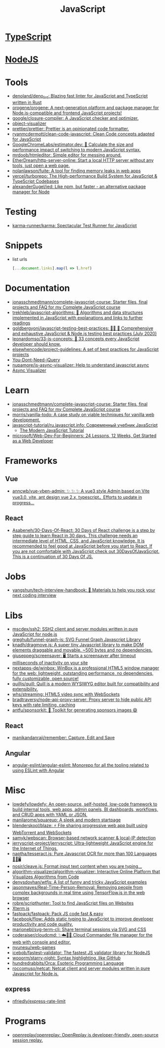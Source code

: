 :PROPERTIES:
:ID:       af5ca705-2878-4749-9fcc-866dc68b9796
:END:
#+title: JavaScript

* [[id:e3127fa8-3953-4bf8-a842-d20395143750][TypeScript]]

* [[id:a7e25777-da1a-47ec-85f8-7ace73c57e08][NodeJS]]

* Tools

- [[https://github.com/denoland/deno_lint][denoland/deno_lint: Blazing fast linter for JavaScript and TypeScript written in Rust]]
- [[https://github.com/orogene/orogene][orogene/orogene: A next-generation platform and package manager for Node.js-compatible and frontend JavaScript projects!]]
- [[https://github.com/google/closure-compiler][google/closure-compiler: A JavaScript checker and optimizer.]]
- [[https://github.com/iendeavor/object-visualizer][object-visualizer]]
- [[https://github.com/prettier/prettier][prettier/prettier: Prettier is an opinionated code formatter.]]
- [[https://github.com/ryanmcdermott/clean-code-javascript][ryanmcdermott/clean-code-javascript: Clean Code concepts adapted for JavaScript]]
- [[https://github.com/GoogleChromeLabs/estimator.dev][GoogleChromeLabs/estimator.dev: 🧮 Calculate the size and performance impact of switching to modern JavaScript syntax.]]
- [[https://github.com/mrdoob/htmleditor][mrdoob/htmleditor: Simple editor for messing around.]]
- [[https://github.com/EtherDream/http-server-online][EtherDream/http-server-online: Start a local HTTP server without any tools, just open a web page.]]
- [[https://github.com/nolanlawson/fuite][nolanlawson/fuite: A tool for finding memory leaks in web apps]]
- [[https://github.com/vercel/turborepo][vercel/turborepo: The High-performance Build System for JavaScript & TypeScript Codebases]]
- [[https://github.com/alexanderGugel/ied][alexanderGugel/ied: Like npm, but faster - an alternative package manager for Node]]

* Testing
- [[https://github.com/karma-runner/karma][karma-runner/karma: Spectacular Test Runner for JavaScript]]

* Snippets

- list urls
  #+begin_src javascript
    [...document.links].map(l => l.href)
  #+end_src

* Documentation

- [[https://github.com/jonasschmedtmann/complete-javascript-course][jonasschmedtmann/complete-javascript-course: Starter files, final projects and FAQ for my Complete JavaScript course]]
- [[https://github.com/trekhleb/javascript-algorithms][trekhleb/javascript-algorithms: 📝 Algorithms and data structures implemented in JavaScript with explanations and links to further readings]]
- [[https://github.com/goldbergyoni/javascript-testing-best-practices][goldbergyoni/javascript-testing-best-practices: 📗🌐 🚢 Comprehensive and exhaustive JavaScript & Node.js testing best practices (July 2020)]]
- [[https://github.com/leonardomso/33-js-concepts][leonardomso/33-js-concepts: 📜 33 concepts every JavaScript developer should know.]]
- [[https://github.com/elsewhencode/project-guidelines][elsewhencode/project-guidelines: A set of best practices for JavaScript projects]]
- [[https://github.com/nefe/You-Dont-Need-jQuery][You-Dont-Need-jQuery]]
- [[https://github.com/nupamore/js-async-visualizer][nupamore/js-async-visualizer: Help to understand javascript async]]
- [[https://nupamore.github.io/js-async-visualizer/][Async Visualizer]]

* Learn
- [[https://github.com/jonasschmedtmann/complete-javascript-course][jonasschmedtmann/complete-javascript-course: Starter files, final projects and FAQ for my Complete JavaScript course]]
- [[https://github.com/morris/vanilla-todo][morris/vanilla-todo: A case study on viable techniques for vanilla web development.]]
- [[https://github.com/javascript-tutorial/ru.javascript.info][javascript-tutorial/ru.javascript.info: Современный учебник JavaScript]]
  - [[https://javascript.info/][The Modern JavaScript Tutorial]]
- [[https://github.com/microsoft/Web-Dev-For-Beginners][microsoft/Web-Dev-For-Beginners: 24 Lessons, 12 Weeks, Get Started as a Web Developer]]

* Frameworks

** Vue
- [[https://github.com/anncwb/vue-vben-admin][anncwb/vue-vben-admin: ✨ ✨ ✨ A vue3 style Admin based on Vite vue3.0, vite, ant design vue 2.x, typescript，Efforts to update in progress...]]

** React
- [[https://github.com/Asabeneh/30-Days-Of-React][Asabeneh/30-Days-Of-React: 30 Days of React challenge is a step by step guide to learn React in 30 days. This challenge needs an intermediate level of HTML, CSS, and JavaScript knowledge. It is recommended to feel good at JavaScript before you start to React. If you are not comfortable with JavaScript check out 30DaysOfJavaScript. This is a continuation of 30 Days Of JS.]]

* Jobs

- [[https://github.com/yangshun/tech-interview-handbook][yangshun/tech-interview-handbook: 💯 Materials to help you rock your next coding interview]]

* Libs
- [[https://github.com/mscdex/ssh2][mscdex/ssh2: SSH2 client and server modules written in pure JavaScript for node.js]]
- [[https://github.com/greghub/funnel-graph-js][greghub/funnel-graph-js: SVG Funnel Graph Javascript Library]]
- [[https://github.com/knadh/dragmove.js][knadh/dragmove.js: A super tiny Javascript library to make DOM elements draggable and movable. ~500 bytes and no dependencies.]]
- [[https://github.com/giuseppeg/screensaver][giuseppeg/screensaver: 🖥 Starts a screensaver after timeout milliseconds of inactivity on your site]]
- [[https://github.com/nextapps-de/winbox][nextapps-de/winbox: WinBox is a professional HTML5 window manager for the web: lightweight, outstanding performance, no dependencies, fully customizable, open source!]]
- [[https://github.com/quilljs/quill][quilljs/quill: Quill is a modern WYSIWYG editor built for compatibility and extensibility.]]
- [[https://github.com/whs/streaming][whs/streaming: HTML5 video sync with WebSockets]]
- [[https://github.com/bradtraversy/node-api-proxy-server][bradtraversy/node-api-proxy-server: Proxy server to hide public API keys with rate limiting, caching]]
- [[https://github.com/antfu/sponsorkit][antfu/sponsorkit: 💖 Toolkit for generating sponsors images 😄]]

** React
- [[https://github.com/manikandanraji/remember][manikandanraji/remember: Capture, Edit and Save]]

** Angular
- [[https://github.com/angular-eslint/angular-eslint#readme][angular-eslint/angular-eslint: Monorepo for all the tooling related to using ESLint with Angular]]

* Misc

- [[https://github.com/lowdefy/lowdefy][lowdefy/lowdefy: An open-source, self-hosted, low-code framework to build internal tools, web apps, admin panels, BI dashboards, workflows, and CRUD apps with YAML or JSON.]]
- [[https://github.com/manilarome/squareup][manilarome/squareup: A sleek and modern startpage]]
- [[https://github.com/blenderskool/blaze][blenderskool/blaze: ⚡ File sharing progressive web app built using WebTorrent and WebSockets]]
- [[https://github.com/samyk/webscan][samyk/webscan: Browser-based network scanner & local-IP detection]]
- [[https://github.com/jerryscript-project/jerryscript][jerryscript-project/jerryscript: Ultra-lightweight JavaScript engine for the Internet of Things.]]
- [[https://github.com/naptha/tesseract.js#tesseractjs][naptha/tesseract.js: Pure Javascript OCR for more than 100 Languages 📖🎉🖥]]
- [[https://github.com/nosir/cleave.js][nosir/cleave.js: Format input text content when you are typing...]]
- [[https://github.com/algorithm-visualizer/algorithm-visualizer][algorithm-visualizer/algorithm-visualizer: Interactive Online Platform that Visualizes Algorithms from Code]]
- [[https://github.com/denysdovhan/wtfjs][denysdovhan/wtfjs: A list of funny and tricky JavaScript examples]]
- [[https://github.com/jasonmayes/Real-Time-Person-Removal][jasonmayes/Real-Time-Person-Removal: Removing people from complex backgrounds in real time using TensorFlow.js in the web browser]]
- [[https://github.com/robre/scripthunter][robre/scripthunter: Tool to find JavaScript files on Websites]]
- [[https://xtermjs.org/][Xterm.js]]
- [[https://github.com/fastpack/fastpack][fastpack/fastpack: Pack JS code fast & easy]]
- [[https://github.com/facebook/flow][facebook/flow: Adds static typing to JavaScript to improve developer productivity and code quality.]]
- [[https://github.com/marionebl/svg-term-cli][marionebl/svg-term-cli: Share terminal sessions via SVG and CSS]]
- [[https://github.com/coderaiser/cloudcmd][coderaiser/cloudcmd: ✨☁️📁✨ Cloud Commander file manager for the web with console and editor.]]
- [[https://github.com/nyunesu/web-games][nyunesu/web-games]]
- [[https://github.com/icebob/fastest-validator][icebob/fastest-validator: The fastest JS validator library for NodeJS]]
- [[https://github.com/wooorm/starry-night][wooorm/starry-night: Syntax highlighting, like GitHub]]
- [[https://github.com/hundredrabbits/Orca][hundredrabbits/Orca: Esoteric Programming Language]]
- [[https://github.com/roccomuso/netcat][roccomuso/netcat: Netcat client and server modules written in pure Javascript for Node.js.]]

** express
- [[https://github.com/nfriedly/express-rate-limit][nfriedly/express-rate-limit]]

* Programs
- [[https://github.com/openreplay/openreplay][openreplay/openreplay: OpenReplay is developer-friendly, open-source session replay.]]
